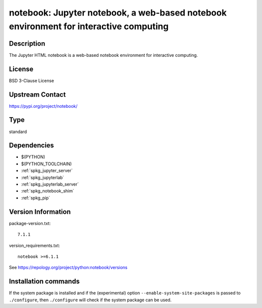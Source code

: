 .. _spkg_notebook:

notebook: Jupyter notebook, a web-based notebook environment for interactive computing
======================================================================================

Description
-----------

The Jupyter HTML notebook is a web-based notebook environment for
interactive computing.

License
-------

BSD 3-Clause License

Upstream Contact
----------------

https://pypi.org/project/notebook/


Type
----

standard


Dependencies
------------

- $(PYTHON)
- $(PYTHON_TOOLCHAIN)
- :ref:`spkg_jupyter_server`
- :ref:`spkg_jupyterlab`
- :ref:`spkg_jupyterlab_server`
- :ref:`spkg_notebook_shim`
- :ref:`spkg_pip`

Version Information
-------------------

package-version.txt::

    7.1.1

version_requirements.txt::

    notebook >=6.1.1

See https://repology.org/project/python:notebook/versions

Installation commands
---------------------

.. tab:: PyPI:

   .. CODE-BLOCK:: bash

       $ pip install notebook\>=6.1.1

.. tab:: Sage distribution:

   .. CODE-BLOCK:: bash

       $ sage -i notebook

.. tab:: Arch Linux:

   .. CODE-BLOCK:: bash

       $ sudo pacman -S jupyter-notebook

.. tab:: conda-forge:

   .. CODE-BLOCK:: bash

       $ conda install notebook

.. tab:: Fedora/Redhat/CentOS:

   .. CODE-BLOCK:: bash

       $ sudo dnf install python3-notebook

.. tab:: Gentoo Linux:

   .. CODE-BLOCK:: bash

       $ sudo emerge dev-python/notebook

.. tab:: MacPorts:

   .. CODE-BLOCK:: bash

       $ sudo port install py-notebook

.. tab:: Void Linux:

   .. CODE-BLOCK:: bash

       $ sudo xbps-install python3-jupyter_notebook


If the system package is installed and if the (experimental) option
``--enable-system-site-packages`` is passed to ``./configure``, then 
``./configure`` will check if the system package can be used.
